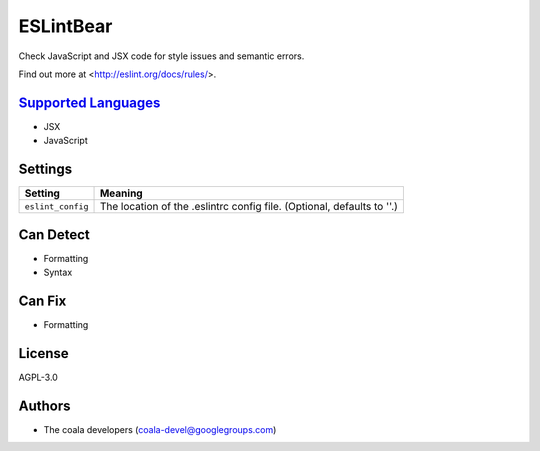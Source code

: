 **ESLintBear**
==============

Check JavaScript and JSX code for style issues and semantic errors.

Find out more at <http://eslint.org/docs/rules/>.

`Supported Languages <../README.rst>`_
-----

* JSX
* JavaScript

Settings
--------

+--------------------+-------------------------------------------------------+
| Setting            |  Meaning                                              |
+====================+=======================================================+
|                    |                                                       |
| ``eslint_config``  | The location of the .eslintrc config file. (Optional, |
|                    | defaults to ''.)                                      |
|                    |                                                       |
+--------------------+-------------------------------------------------------+


Can Detect
----------

* Formatting
* Syntax

Can Fix
----------

* Formatting

License
-------

AGPL-3.0

Authors
-------

* The coala developers (coala-devel@googlegroups.com)
